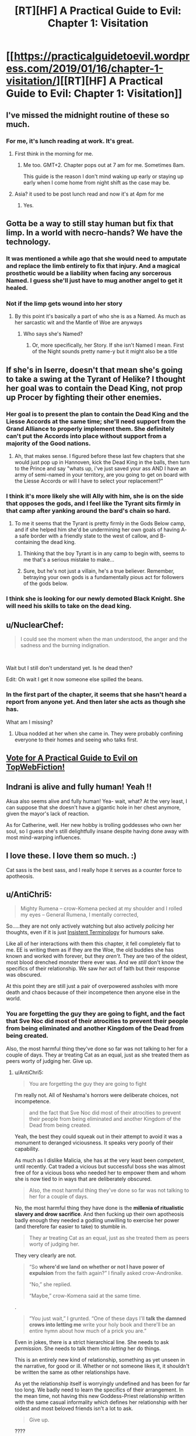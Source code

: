#+TITLE: [RT][HF] A Practical Guide to Evil: Chapter 1: Visitation

* [[https://practicalguidetoevil.wordpress.com/2019/01/16/chapter-1-visitation/][[RT][HF] A Practical Guide to Evil: Chapter 1: Visitation]]
:PROPERTIES:
:Author: Zayits
:Score: 90
:DateUnix: 1547614882.0
:DateShort: 2019-Jan-16
:END:

** I've missed the midnight routine of these so much.
:PROPERTIES:
:Author: swaskowi
:Score: 40
:DateUnix: 1547615680.0
:DateShort: 2019-Jan-16
:END:

*** For me, it's lunch reading at work. It's great.
:PROPERTIES:
:Author: Rice_22
:Score: 20
:DateUnix: 1547619137.0
:DateShort: 2019-Jan-16
:END:

**** First think in the morning for me.
:PROPERTIES:
:Score: 5
:DateUnix: 1547645770.0
:DateShort: 2019-Jan-16
:END:

***** Me too. GMT+2. Chapter pops out at 7 am for me. Sometimes 8am.

This guide is the reason I don't mind waking up early or staying up early when I come home from night shift as the case may be.
:PROPERTIES:
:Author: BlackKnightG93M
:Score: 4
:DateUnix: 1547648019.0
:DateShort: 2019-Jan-16
:END:


**** Asia? it used to be post lunch read and now it's at 4pm for me
:PROPERTIES:
:Author: ProfessorPhi
:Score: 3
:DateUnix: 1547630913.0
:DateShort: 2019-Jan-16
:END:

***** Yes.
:PROPERTIES:
:Author: Rice_22
:Score: 2
:DateUnix: 1547631667.0
:DateShort: 2019-Jan-16
:END:


** Gotta be a way to still stay human but fix that limp. In a world with necro-hands? We have the technology.
:PROPERTIES:
:Author: AStartlingStatement
:Score: 17
:DateUnix: 1547617511.0
:DateShort: 2019-Jan-16
:END:

*** It was mentioned a while ago that she would need to amputate and replace the limb entirely to fix that injury. And a magical prosthetic would be a liability when facing any sorcerous Named. I guess she'll just have to mug another angel to get it healed.
:PROPERTIES:
:Author: Academic_Jellyfish
:Score: 37
:DateUnix: 1547621715.0
:DateShort: 2019-Jan-16
:END:


*** Not if the limp gets wound into her story
:PROPERTIES:
:Author: Nic_Cage_DM
:Score: 16
:DateUnix: 1547621967.0
:DateShort: 2019-Jan-16
:END:

**** By this point it's basically a part of who she is as a Named. As much as her sarcastic wit and the Mantle of Woe are anyways
:PROPERTIES:
:Author: HeWhoBringsDust
:Score: 13
:DateUnix: 1547630785.0
:DateShort: 2019-Jan-16
:END:

***** Who says she's Named?
:PROPERTIES:
:Author: BlackKnightG93M
:Score: 2
:DateUnix: 1547647377.0
:DateShort: 2019-Jan-16
:END:

****** Or, more specifically, her Story. If she isn't Named I mean. First of the Night sounds pretty name-y but it might also be a title
:PROPERTIES:
:Author: HeWhoBringsDust
:Score: 11
:DateUnix: 1547649011.0
:DateShort: 2019-Jan-16
:END:


** If she's in Iserre, doesn't that mean she's going to take a swing at the Tyrant of Helike? I thought her goal was to contain the Dead King, not prop up Procer by fighting their other enemies.
:PROPERTIES:
:Author: Nic_Cage_DM
:Score: 10
:DateUnix: 1547616742.0
:DateShort: 2019-Jan-16
:END:

*** Her goal is to present the plan to contain the Dead King and the Liesse Accords at the same time; she'll need support from the Grand Alliance to properly implement them. She definitely can't put the Accords into place without support from a majority of the Good nations.
:PROPERTIES:
:Author: Academic_Jellyfish
:Score: 23
:DateUnix: 1547621519.0
:DateShort: 2019-Jan-16
:END:

**** Ah, that makes sense. I figured before these last few chapters that she would just pop up in Hannoven, kick the Dead King in the balls, then turn to the Prince and say "whats up, i've just saved your ass AND I have an army of semi-named in your territory, are you going to get on board with the Liesse Accords or will I have to select your replacement?"
:PROPERTIES:
:Author: Nic_Cage_DM
:Score: 7
:DateUnix: 1547622178.0
:DateShort: 2019-Jan-16
:END:


*** I think it's more likely she will Ally with him, she is on the side that opposes the gods, and I feel like the Tyrant sits firmly in that camp after yanking around the bard's chain so hard.
:PROPERTIES:
:Author: signspace13
:Score: 8
:DateUnix: 1547617329.0
:DateShort: 2019-Jan-16
:END:

**** To me it seems that the Tyrant is pretty firmly in the Gods Below camp, and if she helped him she'd be undermining her own goals of having A- a safe border with a friendly state to the west of callow, and B- containing the dead king.
:PROPERTIES:
:Author: Nic_Cage_DM
:Score: 21
:DateUnix: 1547617501.0
:DateShort: 2019-Jan-16
:END:

***** Thinking that the boy Tyrant is in any camp to begin with, seems to me that's a serious mistake to make...
:PROPERTIES:
:Author: JesradSeraph
:Score: 22
:DateUnix: 1547641063.0
:DateShort: 2019-Jan-16
:END:


***** Sure, but he's not just a villain, he's a true believer. Remember, betraying your own gods is a fundamentally pious act for followers of the gods below.
:PROPERTIES:
:Author: LordSwedish
:Score: 15
:DateUnix: 1547643035.0
:DateShort: 2019-Jan-16
:END:


*** I think she is looking for our newly demoted Black Knight. She will need his skills to take on the dead king.
:PROPERTIES:
:Author: TaltosDreamer
:Score: 6
:DateUnix: 1547626510.0
:DateShort: 2019-Jan-16
:END:


** u/NuclearChef:
#+begin_quote
  I could see the moment when the man understood, the anger and the sadness and the burning indignation.
#+end_quote

​

Wait but I still don't understand yet. Is he dead then?

Edit: Oh wait I get it now someone else spilled the beans.
:PROPERTIES:
:Author: NuclearChef
:Score: 10
:DateUnix: 1547627445.0
:DateShort: 2019-Jan-16
:END:

*** In the first part of the chapter, it seems that she hasn't heard a report from anyone yet. And then later she acts as though she has.

What am I missing?
:PROPERTIES:
:Author: Dent7777
:Score: 2
:DateUnix: 1547685640.0
:DateShort: 2019-Jan-17
:END:

**** Ubua nodded at her when she came in. They were probably confining everyone to their homes and seeing who talks first.
:PROPERTIES:
:Author: Rice_22
:Score: 9
:DateUnix: 1547688200.0
:DateShort: 2019-Jan-17
:END:


** [[http://topwebfiction.com/vote.php?for=a-practical-guide-to-evil][Vote for A Practical Guide to Evil on TopWebFiction!]]
:PROPERTIES:
:Author: Zayits
:Score: 8
:DateUnix: 1547615236.0
:DateShort: 2019-Jan-16
:END:


** Indrani is alive and fully human! Yeah !!

Akua also seems alive and fully human! Yea- wait, what? At the very least, I can suppose that she doesn't have a gigantic hole in her chest anymore, given the mayor's lack of reaction.

As for Catherine, well. Her new hobby is trolling goddesses who own her soul, so I guess she's still delightfully insane despite having done away with most mind-warping influences.
:PROPERTIES:
:Author: TideofKhatanga
:Score: 17
:DateUnix: 1547625947.0
:DateShort: 2019-Jan-16
:END:


** I love these. I love them so much. :)

Cat sass is the best sass, and I really hope it serves as a counter force to apotheosis.
:PROPERTIES:
:Author: narfanator
:Score: 3
:DateUnix: 1547626917.0
:DateShort: 2019-Jan-16
:END:


** u/AntiChri5:
#+begin_quote
  Mighty Rumena -- crow-Komena pecked at my shoulder and I rolled my eyes -- General Rumena, I mentally corrected,
#+end_quote

So.....they are not only actively watching but also actively /policing/ her thoughts, even if it is just [[https://tvtropes.org/pmwiki/pmwiki.php/Main/InsistentTerminology][Insistent Terminology]] for humours sake.

Like all of her interactions with them this chapter, it fell completely flat to me. EE is writing them as if they are the Woe, the old buddies she has known and worked with forever, but they /aren't/. They are two of the oldest, most blood drenched monster there ever was. And we /still/ don't know the specifics of their relationship. We saw /her/ act of faith but their response was obscured.

At this point they are still just a pair of overpowered assholes with more death and chaos because of their incompetence then anyone else in the world.
:PROPERTIES:
:Author: AntiChri5
:Score: 12
:DateUnix: 1547633859.0
:DateShort: 2019-Jan-16
:END:

*** You are forgetting the guy they are going to fight, and the fact that Sve Noc did most of their atrocities to prevent their people from being eliminated and another Kingdom of the Dead from being created.

Also, the most harmful thing they've done so far was not talking to her for a couple of days. They ar treating Cat as an equal, just as she treated them as peers worty of judging her. Give up.
:PROPERTIES:
:Author: Zayits
:Score: 27
:DateUnix: 1547640030.0
:DateShort: 2019-Jan-16
:END:

**** u/AntiChri5:
#+begin_quote
  You are forgetting the guy they are going to fight
#+end_quote

I'm really not. All of Neshama's horrors were deliberate choices, not incompetence.

#+begin_quote
  and the fact that Sve Noc did most of their atrocities to prevent their people from being eliminated and another Kingdom of the Dead from being created.
#+end_quote

Yeah, the best they could squeak out in their attempt to avoid it was a monument to deranged viciousness. It speaks very poorly of their capability.

As much as I dislike Malicia, she has at the very least been /competent/, until recently. Cat traded a vicious but successful boss she was almost free of for a vicious boss who needed her to empower them and whom she is now tied to in ways that are deliberately obscured.

#+begin_quote
  Also, the most harmful thing they've done so far was not talking to her for a couple of days.
#+end_quote

No, the most harmful thing they have done is the *millenia of ritualistic slavery and drow sacrifice*. And then fucking up their own apotheosis badly enough they needed a godling unwilling to exercise her power (and therefore far easier to take) to stumble in.

#+begin_quote
  They ar treating Cat as an equal, just as she treated them as peers worty of judging her.
#+end_quote

They very clearly are not.

#+begin_quote
  “So *where'd we land on whether or not I have power of expulsion* from the faith again?” I finally asked crow-Andronike.

  “No,” she replied.

  “Maybe,” crow-Komena said at the same time.
#+end_quote

.

#+begin_quote
  “You just wait,” I grunted. “One of these days I'll *talk the damned crows into letting me* write your holy book and there'll be an entire hymn about how much of a prick you are.”
#+end_quote

Even in jokes, there is a strict hierarchical line. She needs to ask /permission/. She needs to talk them into /letting/ her do things.

This is an entirely new kind of relationship, something as yet unseen in the narrative, for good or ill. Whether or not someone likes it, it shouldn't be written the same as other relationships have.

As yet the relationship itself is worryingly undefined and has been for far too long. We badly need to learn the specifics of their arrangement. In the mean time, not having this new Goddess-Priest relationship written with the same casual informality which defines her relationship with her oldest and most beloved friends isn't a lot to ask.

#+begin_quote
  Give up.
#+end_quote

????
:PROPERTIES:
:Author: AntiChri5
:Score: 3
:DateUnix: 1547644902.0
:DateShort: 2019-Jan-16
:END:

***** u/Zayits:
#+begin_quote
  Yeah, the best they could squeak out in their attempt to avoid it was a monument to deranged viciousness.
#+end_quote

It's almost like the Twilight Sages' fuckup has left them with only one possible solution and nothing to pay for it. Reread their conversation with the Envoy: they weren't malicious, just desperate, and the Below twisted their arms into pretty much everything you blame them for. I'm not saying it /isn't/ unimaginably horrible, just that no currently present character was there in time for better options to be availiable.

#+begin_quote
  No, the most harmful thing they have done is the millenia of ritualistic slavery and drow sacrifice.
#+end_quote

Sorry, missed a word: the most harmful thing they've done /to her/ so far was not talking to her for a couple of days.

#+begin_quote
  She needs to ask permission.
#+end_quote

Only for the stuff that affects the drow (either long-term or the immediate commands), which is reasonable, considering that Cat cares about the drow only as long as they further her agenda and they all know it. This also happens to be near all of her decisions of import, since the only people in her army that aren't going to have to follow her decrees as the Priestess of the Night are Archer and Diabolist - but then again we didn't see them even close to those two's interactions with Cat, so far (and even then I'd argue that Akua is disposable enough to be fair game). Besides, Cat was going to do pretty much the same thing, only with Winter making the slope even more slippery and no supervision from the conquered drow, so this is arguably fair. I'd withhold the judgement until we see how firm is their grip beyond that.

#+begin_quote
  Whether or not someone likes it, it shouldn't be written the same as other relationships have. Not having this new Goddess-Priest relationship written with the same casual informality which defines her relationship with her oldest and most beloved friends isn't a lot to ask.
#+end_quote

I think it's more a combination of Cat sassing any higher power she comes across, the crows barely classifying even as half a divine avatar each, and Sve Noc having absorbed a mantle of power with Cat's soul inscribed on it (see also: Diabolist changing her narrative arc by leaning into the same influence).
:PROPERTIES:
:Author: Zayits
:Score: 7
:DateUnix: 1547657969.0
:DateShort: 2019-Jan-16
:END:

****** u/AntiChri5:
#+begin_quote
  It's almost like the Twilight Sages' fuckup has left them with only one possible solution and nothing to pay for it. Reread their conversation with the Envoy: they weren't malicious, just desperate, and the Below twisted their arms into pretty much everything you blame them for. I'm not saying it isn't unimaginably horrible, just that no currently present character was there in time for better options to be availiable.
#+end_quote

Justifications only matter to the Just.

I am not really condemning them as /people/. My only real interest in them is as Cat's new masters and, frankly, I don't consider them worthy of that. Their story was one of failure and horror.

#+begin_quote
  Sorry, missed a word: the most harmful thing they've done to her so far was not talking to her for a couple of days.
#+end_quote

Did you mean the most harmful /unprovoked/ thing? Because there was that whole thing with the tearing open her soul.......

Anyway, that isn't really relevant. My issue is characters crammed into the story so quickly we needed a literal tour through their memories to establish them in time, given such authority over the protagonist when they have neither the moral standing nor the record of success that would make them worthy of it, while the narrative and author do everything possible to hide the actual details and facts regarding their new relationship.

Them having not done much to her is part of the issue. At least if they had I would know what they were about. Malicia is an asshole and I can't wait for Cat to set her on fire but I always knew what their relationship was, nuanced as it might be.

#+begin_quote
  Only for the stuff that affects the drow (either long-term or the immediate commands), which is reasonable, considering that Cat cares about the drow only as long as they further her agenda and they all know it. This also happens to be near all of her decisions of import, since the only people in her army that aren't going to have to follow her decrees as the Priestess of the Night are Archer and Diabolist - but then again we didn't see them even close to those two's interactions with Cat, so far (and even then I'd argue that Akua is disposable enough to be fair game). Besides, Cat was going to do pretty much the same thing, only with Winter making the slope even more slippery and no supervision from the conquered drow, so this is arguably fair. I'd withhold the judgement until we see how firm is their grip beyond that.
#+end_quote

So, again, we know fuck all. More than a month back the protagonist took a leap of faith and we still don't know where she landed.

#+begin_quote
  I think it's more a combination of Cat sassing any higher power she comes across, the crows barely classifying even as half a divine avatar each, and Sve Noc having absorbed a mantle of power with Cat's soul inscribed on it (see also: Diabolist changing her narrative arc by leaning into the same influence).
#+end_quote

This seems like a quick and hasty excuse more than an actual reason.

Even if it ultimately comes with a great excuse, it is still a problem for me. EE is fucking incredible at banter and sass, but that can't be the protagonists /only/ way of interacting with people. This is a unique and distinct relationship, it should feel that way.
:PROPERTIES:
:Author: AntiChri5
:Score: 1
:DateUnix: 1547662200.0
:DateShort: 2019-Jan-16
:END:


*** u/LordSwedish:
#+begin_quote
  We saw her act of faith but their response was obscured.
#+end_quote

Well it was presumably healing her up and making her essentially their arch-pope. Everything else aside, if I had just given Cat (of all people) that kind of authority and power I'd certainly want representatives there to watch over her. Aside from that, I'm fairly sure they can just hear Cat's thoughts all the time, gods do tend to have a strong bond to their appointed representative.
:PROPERTIES:
:Author: LordSwedish
:Score: 15
:DateUnix: 1547643338.0
:DateShort: 2019-Jan-16
:END:

**** u/AntiChri5:
#+begin_quote
  Well it was presumably healing her up
#+end_quote

Clearly not fully, as she still has her limp. She would need a conscious use of power to dismiss the pain of it. Either they are unwilling or /unable/ to heal her completely.

#+begin_quote
  and making her essentially their arch-pope.
#+end_quote

Right, but what does that /mean/? Rumena is apparently in command of this expedition. Is that in command the same way Juniper is in command of Callow's army, where she still answers to Cat? The fact that he is reporting to Cat strongly suggests as much, but he isn't showing her the obeisance typical to drow when interacting with a superior. Then there is:

#+begin_quote
  It had amused the Sisters to send what little remained of the army I'd once led against them on the southern expedition. I wasn't complaining: the oaths binding us might have been broken, but they were quicker to obey my orders than most drow.
#+end_quote

So, most drow are hesitant to follow her orders? Or are the drow she previously worked with just /really/ quick to obey?

What is Cat's place in their culture and society? How much of a commitment is it? Is she allowed to leave? If so, does she keep her partially healed body? If so, does she keep her powers? Hell *what are her powers?*

How does all this factor in to her rulership of Callow? How much authority does Sve Noc have over her? They can hear her thoughts with no effort, can they also alter them?

All other forms of authority have been granted transactionally - Further Black's agenda by being a Callowan Named working for the tower, get broad authority and a legion of her own. Is this the same but with the transaction hidden from the audience, or is it different with that difference hidden from the audience?

Either way I don't know shit and I don't like it.

#+begin_quote
  Everything else aside, if I had just given Cat (of all people) that kind of authority and power I'd certainly want representatives there to watch over her.
#+end_quote

Rumena strikes me as an appropriate agent. Permanent mind reading is something we have seen twice before in the narrative - In an absurdist tyrannical dictatorship, Bellerophon, and from Above's agents as they use Pilgrim. Both cases are very clearly not good things.

#+begin_quote
  Aside from that, I'm fairly sure they can just hear Cat's thoughts all the time, gods do tend to have a strong bond to their appointed representative.
#+end_quote

This kind of thing shouldn't be guesswork, at this point.
:PROPERTIES:
:Author: AntiChri5
:Score: 1
:DateUnix: 1547645947.0
:DateShort: 2019-Jan-16
:END:

***** We've had a grand total of one full chapter (this one) from Cat's perspective since the Underdark arc came to an end. I'm sure quite a few of these questions will be answered in time, through further insights into Cat's thoughts, her interactions with Sve Noc, and other bits of plot and character interaction.

I'm not fully sure what you're expecting, here, to be honest. Sure, we could get the information faster, but I think an info dump as rapid/dense as you seem to be looking for would basically put every other bit of plot advancement, character development, and character interaction to a halt for at least a full chapter.
:PROPERTIES:
:Author: Papa-Walrus
:Score: 17
:DateUnix: 1547655519.0
:DateShort: 2019-Jan-16
:END:

****** We have had: One interlude, one epilogue, one prologue, one bonus chapter /and/ one regular chapter. That is a hell of a lot of content spent dancing around the issue. Since Chapter 82 I have read all of it with these questions in mind, and haven't got a single answer.

In real world time, it has been over five weeks.

I have nothing against EE taking a break. Everyone needs work-life balance and it /was/ the holidays. But there are too many questions that are too important and have remained unanswered for too long.

None of this would be an issue if he hadn't concluded chapter 82 on a cliffhanger. I get it, they are utterly essential for a serial where the success of the work and the authors livelihood itself rest on pulling people back, but if you leave people dangling off that cliff too long they fall.

This has gone from being my favourite series to teetering on the edge of being dropped.
:PROPERTIES:
:Author: AntiChri5
:Score: -6
:DateUnix: 1547656402.0
:DateShort: 2019-Jan-16
:END:

******* u/Papa-Walrus:
#+begin_quote
  We have had: One interlude, one epilogue, one prologue, one bonus chapter /and/ one regular chapter.
#+end_quote

I'm sorry, I misspoke. When I said one full chapter, I meant one regular chapter. Which is the only one that is really super relevant here.

Interludes rarely, if ever, have much to do with Cat, and if they do they do so tangentially. Epilogues and prologues briefly touch on Catherine (a couple paragraphs, vs. several for other characters). Bonus chapters again, touch on Cat tangentially at most, and usually take place in the past.

Like I said before, I'm just not sure what you want done differently? Would you have preferred EE to skip out on Triptych, so that we'd miss how things were playing out in Procer and with the dwarves? The epilogue, so we wouldn't see what was going on with Tyrant/Heirarch and Black? The prologue so we wouldn't see what was happening with Malicia or Cordelia? Spend a bonus chapter, which have always provided story on someone other than Cat, on Cat?

Spend all of this chapter on a giant info dump of Cat's terms with Sve Noc, regarding the mind reading, her role in the Night hierarchy, her new powers, how this all affects Callow? Sure, it would answer your questions, but it would be awful, awful storytelling.
:PROPERTIES:
:Author: Papa-Walrus
:Score: 9
:DateUnix: 1547680896.0
:DateShort: 2019-Jan-17
:END:

******** u/AntiChri5:
#+begin_quote
  I'm sorry, I misspoke. When I said one full chapter, I meant one regular chapter. Which is the only one that is really super relevant here.
#+end_quote

Don't worry, you were perfectly clear. I just disagreed.

#+begin_quote
  Interludes rarely, if ever, have much to do with Cat, and if they do they do so tangentially. Epilogues and prologues briefly touch on Catherine (a couple paragraphs, vs. several for other characters). Bonus chapters again, touch on Cat tangentially at most, and usually take place in the past.
#+end_quote

There isn't a divine mandate dictating when interludes happen. There are a few rules, like bonus chapters at the start of a month, but even those are self imposed. It is the author who decides when we get other kinds of chapters.

#+begin_quote
  Like I said before, I'm just not sure what you want done differently?
#+end_quote

Not end on a cliffhanger if he was going to spend so long away from the protagonist.

#+begin_quote
  Would you have preferred EE to skip out on Triptych, so that we'd miss how things were playing out in Procer and with the dwarves? The epilogue, so we wouldn't see what was going on with Tyrant/Heirarch and Black? The prologue so we wouldn't see what was happening with Malicia or Cordelia? Spend a bonus chapter, which have always provided story on someone other than Cat, on Cat?
#+end_quote

Simple, a section of the epilogue from Sve Noc's perspective post deal, showing their views towards Cat as well as some of the mechanics of their relationship.

#+begin_quote
  Spend all of this chapter on a giant info dump of Cat's terms with Sve Noc, regarding the mind reading, her role in the Night hierarchy, her new powers, how this all affects Callow? Sure, it would answer your questions, but it would be awful, awful storytelling.
#+end_quote

If he hadn't spent five chapters faffing about with other crap he wouldn't need to, would he?
:PROPERTIES:
:Author: AntiChri5
:Score: -1
:DateUnix: 1547709601.0
:DateShort: 2019-Jan-17
:END:

********* It seems like you guys have a difference in opinion in how the story structure should be. While I agree with you on wishing he'd have gotten back to Cat quicker, I wouldn't go as far as considering the other stuff "crap" and dismissing it. While it isn't to my personal taste he should be able to write the story how he sees fit.
:PROPERTIES:
:Author: UltimateRockPlays
:Score: 3
:DateUnix: 1547769119.0
:DateShort: 2019-Jan-18
:END:


******* Sounds like you have something against him taking a break, then. If you hate the direction the story is taking so much then just leave it for a few months and come back to see what's happened. There's no point in torturing yourself if you hate this cliffhanger so much.
:PROPERTIES:
:Author: unsail
:Score: 10
:DateUnix: 1547658707.0
:DateShort: 2019-Jan-16
:END:

******** u/AntiChri5:
#+begin_quote
  Sounds like you have something against him taking a break, then.
#+end_quote

I really don't. I "have something against" him raising so many important questions before doing so. Everyone needs breaks. Everyone.
:PROPERTIES:
:Author: AntiChri5
:Score: -5
:DateUnix: 1547660208.0
:DateShort: 2019-Jan-16
:END:

********* He wasn't supposed to raise important questions at the start of a new book?
:PROPERTIES:
:Author: CeruleanTresses
:Score: 2
:DateUnix: 1547772801.0
:DateShort: 2019-Jan-18
:END:


***** u/LordSwedish:
#+begin_quote
  but he isn't showing her the obeisance typical to drow when interacting with a superior.
#+end_quote

Sure, but this is Rumena and Cat we're talking about.

#+begin_quote
  So, most drow are hesitant to follow her orders?
#+end_quote

My impression was that, while she does have explicit authority over the drow, most of them don't know who she is and obey Sve Noc rather than her.

As for everything else, I agree, I want a lot more detail regarding what's actually going on in their relationship and I think it will get old if it takes too long before it happens.
:PROPERTIES:
:Author: LordSwedish
:Score: 6
:DateUnix: 1547646649.0
:DateShort: 2019-Jan-16
:END:


*** The process through which the crows were made was described as pinching off slivers of divinity. The crows were made with the specific purpose of letting Catherine communicate with her goddesses in a way which she finds intuitive, and to let them keep a close eye on her from a perspective that wasn't inside her own skull. Both of these goals are facilitated if the crows are things Catherine enjoys keeping around. She wouldn't talk to minders she hates, after all.

Therefore, it makes the most sense for Komena and Andronike to make the crows out of fragments of themselves which seem most agreeable to Catherine. It isn't that the goddesses are now Cat's old buddies, it's that they created constructs which would behave like old buddies of Cat's in order to best serve their own purposes.
:PROPERTIES:
:Author: Frommerman
:Score: 14
:DateUnix: 1547658768.0
:DateShort: 2019-Jan-16
:END:

**** This is a really interesting perspective I hadn't considered. I don't entirely agree with it, but I thank you for sharing it.

#+begin_quote
  The crows were made with the specific purpose of letting Catherine communicate with her goddesses in a way which she finds intuitive, and to let them keep a close eye on her from a perspective that wasn't inside her own skull.
#+end_quote

In particular I am curious why you say this. It is reasonable speculation based what little information we have but you present it as fact so I am wondering if it is something I missed.

#+begin_quote
  Therefore, it makes the most sense for Komena and Andronike to make the crows out of fragments of themselves which seem most agreeable to Catherine. It isn't that the goddesses are now Cat's old buddies, it's that they created constructs which would behave like old buddies of Cat's in order to best serve their own purposes.
#+end_quote

This part, though, I particularly like as an explanation. I still don't think Cat should be barter-sassing back and forth with them the way she does others (variety is important - the protagonist can't interact with everyone the same way) but this serves as a functional justification.
:PROPERTIES:
:Author: AntiChri5
:Score: 5
:DateUnix: 1547660674.0
:DateShort: 2019-Jan-16
:END:

***** I suppose it's not a fact, but it makes too much sense for it not to have been at least part of their motivations.
:PROPERTIES:
:Author: Frommerman
:Score: 4
:DateUnix: 1547669196.0
:DateShort: 2019-Jan-16
:END:


*** Why didn't this happen again?

#+begin_quote
  Cat: So how about you help me go against the Dead King in return for me giving you all the power? /suicides and lets the drow have all the winter/

  Komena: or...or...and hear me out here...we don't go against highly dangerous Dead King, and instead go conquer defenceless Callow?

  Andronike: sounds good to me.

  Cat: wait no that's not what I want

  Komena: who the hell asked you lol, you just gave us all the power
#+end_quote
:PROPERTIES:
:Author: melmonella
:Score: 1
:DateUnix: 1547665901.0
:DateShort: 2019-Jan-16
:END:

**** ...Because then the dwarves won't let them leave the Ever Dark alive. They got out because Catherine (an entity they had already had dealings with) negotiated an exit by offering the Drow as a force to fight the Dead King.

The Dwarves would just shit stomp the Drow if they tried to make for Callow.
:PROPERTIES:
:Author: Frankenlich
:Score: 12
:DateUnix: 1547675903.0
:DateShort: 2019-Jan-17
:END:

***** Not to mention the story they'd create with that power base
:PROPERTIES:
:Author: Ardvarkeating101
:Score: 6
:DateUnix: 1547703487.0
:DateShort: 2019-Jan-17
:END:


**** Because if they conquered Callow they'd be surrounded by Praes, Procer and the Golden Bloom, none of whom would ever tolerate having the drow for a neighbour, especially if they'd just conquered an entire human nation.

They aren't fighting the Dead King because of a bargain with Cat. They didn't even know about her Keter settlement plan when she gave them her power. They're fighting him because it's one of the only reasons the dwarves would let them go, and because they recognise that the best way to rejoin the wider continent is to do it in a way that benefits the surface nations.

If they emerged in any other way they would be a net drain on the surface world, earning the enmity of every other nation, which would be disastrous in the long term. Especially with the Wandering Bard out there to shape the story against them. With Cat's plan however, the forces of the continent will likely actively help the drow rather than hinder them.
:PROPERTIES:
:Author: tavitavarus
:Score: 6
:DateUnix: 1547708324.0
:DateShort: 2019-Jan-17
:END:

***** What are Praes and Procer going to do about it? From what we saw pre Sve Noc becoming a literal god with all the power of the Winter Court and the power of the Night, a power which becomes stronger every time you kill someone they aren't anything.

That one Mighty from near the start who was a nobody from the boonies could decimate everythingeither kingdom has except maybe Pilgrim, Saint and Warlock. Of those 3, Warlocks dead while the Saint and Pilgrim are actively working against Procer.

The Golden Bloom fucked off to Arcadia and Procer and Praes are both only technically still kingdoms with arge, active elements trying to burn them down.
:PROPERTIES:
:Author: FireLord263
:Score: 1
:DateUnix: 1547904262.0
:DateShort: 2019-Jan-19
:END:

****** That's why I said long term. Yes, neither Praes nor Procer are in any shape to fight the drow right now. But there's a reason the Dead King, by far the most powerful being in Calernia, has never seriously tried to bring down the Principate or even expand his territory. Because the last time an all-powerful villain swept across the continent, killing and conquering with sheer magical might, she was brought down within five years of her victory.

The drow could destroy Procer with ease, but every victory would produce more heroes and add weight to a counter-story that would soon be irresistible. That's the entire point of Black's teachings -vast magical power and demigods at war work well at first, but in the end they are always, always brought down by a peasant with a magic sword.
:PROPERTIES:
:Author: tavitavarus
:Score: 1
:DateUnix: 1547907222.0
:DateShort: 2019-Jan-19
:END:

******* The problem is that we've never seen that once. Dozens of heroes appeared post conquest and the Calamities dealt with this issue by murdering them all. Against the legions 50,000 men and 14 heroes with the story of a crusade against evilto prevent them from being able to open permanent hellgates wherever they want vs an army with all their big weapons comatose and did nothing. The White Knight and his band went against the most stereotypical villain possible who actively screwed himself for funsies and only lived by the will of Mighty Bellerophon, Greatest of the Free Cities.

Heroes are built up as some great threat with the scales weighted in their favour by an elephant but every time they fight they get slaughtered. The one victory against a villain we've seen involved the Bard actively fiddling and required a dead hero as fuel. We saw a peasant with a magic sword rise up against the Empire to cast off their chains and take vengeance, the story of Callow. He was slaughtered and his plan ended up as fodder to resurrect a villain.
:PROPERTIES:
:Author: FireLord263
:Score: 1
:DateUnix: 1547992499.0
:DateShort: 2019-Jan-20
:END:


** Oh my Gods Catherine has /two/ shoulder devils!
:PROPERTIES:
:Author: Frommerman
:Score: 2
:DateUnix: 1547657554.0
:DateShort: 2019-Jan-16
:END:


** Even her goddess gives her sass.
:PROPERTIES:
:Author: Allian42
:Score: 1
:DateUnix: 1547642634.0
:DateShort: 2019-Jan-16
:END:


** Some people have complained recently about /Practical Guide/ chapters drowning out other content on [[/r/rational][r/rational]]. Given that there's [[/r/PracticalGuideToEvil][r/PracticalGuideToEvil]] now, maybe posting should be limited to one bundle of chapters per week?
:PROPERTIES:
:Author: CouteauBleu
:Score: -5
:DateUnix: 1547627590.0
:DateShort: 2019-Jan-16
:END:

*** I do think the once a month bonus chapters (ala Peregrine II) should be combined with the same day release chapters. As for the regular chapters, i personally find the discussion threads on [[/r/PracticalGuideToEvil][r/PracticalGuideToEvil]] too 'fanboyish' and full of epistemologically suspect theories and prefer the quality of discussion we get here.
:PROPERTIES:
:Author: sparkc
:Score: 18
:DateUnix: 1547632962.0
:DateShort: 2019-Jan-16
:END:

**** u/PotentiallySarcastic:
#+begin_quote
  i personally find the discussion threads on [[/r/PracticalGuideToEvil][r/PracticalGuideToEvil]] too 'fanboyish' and full of epistemologically suspect theories and prefer the quality of discussion we get here.
#+end_quote

As someone from visit both subreddit's threads there's really no difference whatsoever. The only difference is that you guys /think/ you have good discussions where the [[/r/PracticalGuideToEvil]] subreddit is there for the ride and having fun.
:PROPERTIES:
:Author: PotentiallySarcastic
:Score: 16
:DateUnix: 1547651871.0
:DateShort: 2019-Jan-16
:END:


**** You mean the 'Catherine's really a hero and the heroes are the real bad guys' brigade?
:PROPERTIES:
:Author: tavitavarus
:Score: 8
:DateUnix: 1547633931.0
:DateShort: 2019-Jan-16
:END:

***** I think it's more "Cat's the protagonist and a hypocrite and the heroes are the antagonists and are a bunch of hypocrites" brigade.

Also, calling it a brigade when it's literally just the community over there is a bit much. Though I do find the lack of pretentiousness in [[/r/PracticalGuideToEvil]] a much greater experience.

Talking about epistemologically suspect theories over here when you guys are just as wrong or more wrong than the theories in the PGtE subreddit. You guys get basic plot facts wrong that we don't.
:PROPERTIES:
:Author: PotentiallySarcastic
:Score: 10
:DateUnix: 1547651649.0
:DateShort: 2019-Jan-16
:END:

****** I'm on [[/r/PracticalGuideToEvil]] as well. No need to take fairly mild criticism personally.
:PROPERTIES:
:Author: tavitavarus
:Score: 3
:DateUnix: 1547653102.0
:DateShort: 2019-Jan-16
:END:

******* I'm not taking it personally. I'm pointing out that the analysis is suspect at best and colored by the paradigm held by this subreddit.

If the colorful language is what is upsetting to you then I really don't know what to say.
:PROPERTIES:
:Author: PotentiallySarcastic
:Score: 2
:DateUnix: 1547653396.0
:DateShort: 2019-Jan-16
:END:

******** You're calling me pretentious and assuming that I somehow represent this sub, because I wrote a single sentence about the tendencies of [[/r/PracticalGuideToEvil]]. I actually only check [[/r/rational]] for the PGtE threads.
:PROPERTIES:
:Author: tavitavarus
:Score: 4
:DateUnix: 1547653694.0
:DateShort: 2019-Jan-16
:END:

********* I'm calling this subreddit is pretentious, not you. But fair enough, I shouldn't have painted with as wide a brush as I did. My fault.
:PROPERTIES:
:Author: PotentiallySarcastic
:Score: 5
:DateUnix: 1547653850.0
:DateShort: 2019-Jan-16
:END:

********** u/tavitavarus:
#+begin_quote
  Though I do find it amusing how you call me out for taking criticism personally when you come back with this response
#+end_quote

Fair enough. I'm not really sure why I started this argument to be honest.
:PROPERTIES:
:Author: tavitavarus
:Score: 2
:DateUnix: 1547654039.0
:DateShort: 2019-Jan-16
:END:


*** I wouldn't describe three chapters a week and one bonus chapter each month as drowning everything else out. It's hardly overwhelming.
:PROPERTIES:
:Author: tavitavarus
:Score: 14
:DateUnix: 1547634183.0
:DateShort: 2019-Jan-16
:END:


*** It's a couple threads a week, that's not really drowning out anything.
:PROPERTIES:
:Author: Nic_Cage_DM
:Score: 6
:DateUnix: 1547635168.0
:DateShort: 2019-Jan-16
:END:

**** it's not PGtE's fault that this is a really slow subreddit.
:PROPERTIES:
:Author: PotentiallySarcastic
:Score: 10
:DateUnix: 1547658648.0
:DateShort: 2019-Jan-16
:END:


*** I think that's more a sign of quality and timeliness of new chapters difference between PGtE and other rational stories.
:PROPERTIES:
:Author: SkoomaDentist
:Score: 2
:DateUnix: 1547649899.0
:DateShort: 2019-Jan-16
:END:
